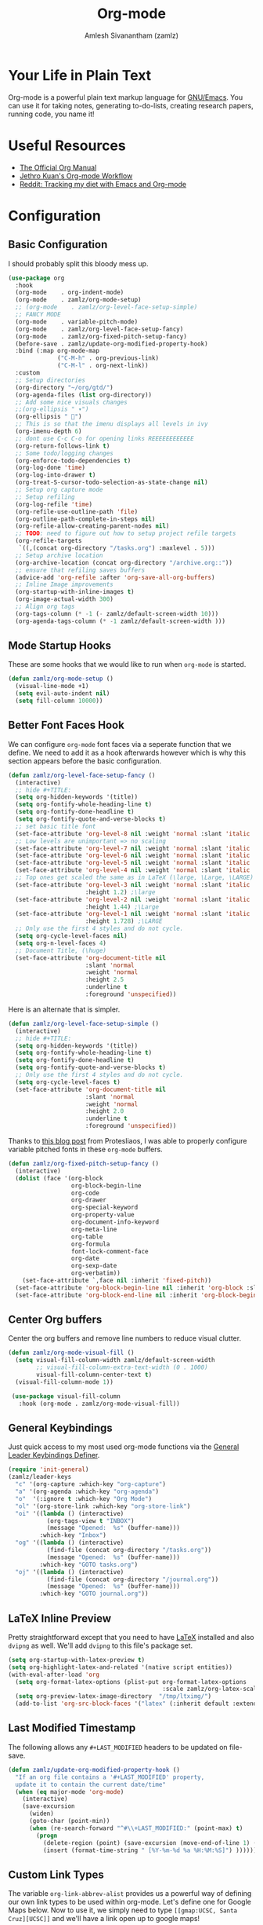 #+TITLE: Org-mode
#+AUTHOR: Amlesh Sivanantham (zamlz)
#+ROAM_KEY: https://orgmode.org/
#+ROAM_ALIAS:
#+ROAM_TAGS: CONFIG SOFTWARE EMACS
#+CREATED: [2021-03-27 Sat 00:18]
#+LAST_MODIFIED: [2021-07-12 Mon 09:30:13]
#+STARTUP: content

* Your Life in Plain Text
#+DOWNLOADED: screenshot @ 2021-03-31 18:49:35
[[file:data/org_mode_logo.png]]

Org-mode is a powerful plain text markup language for [[file:emacs.org][GNU/Emacs]]. You can use it for taking notes, generating to-do-lists, creating research papers, running code, you name it!

* Useful Resources
- [[https://orgmode.org/manual/index.html][The Official Org Manual]]
- [[https://blog.jethro.dev/posts/org_mode_workflow_preview/][Jethro Kuan's Org-mode Workflow]]
- [[https://www.reddit.com/r/orgmode/comments/i2d75e/tracking_my_diet_with_emacs_and_orgmode/][Reddit: Tracking my diet with Emacs and Org-mode]]

* Configuration
:PROPERTIES:
:header-args:emacs-lisp: :tangle ~/.config/emacs/lisp/init-org.el :comments both :mkdirp yes
:END:
** Basic Configuration

I should probably split this bloody mess up.

#+begin_src emacs-lisp
(use-package org
  :hook
  (org-mode    . org-indent-mode)
  (org-mode    . zamlz/org-mode-setup)
  ;; (org-mode    . zamlz/org-level-face-setup-simple)
  ;; FANCY MODE
  (org-mode    . variable-pitch-mode)
  (org-mode    . zamlz/org-level-face-setup-fancy)
  (org-mode    . zamlz/org-fixed-pitch-setup-fancy)
  (before-save . zamlz/update-org-modified-property-hook)
  :bind (:map org-mode-map
              ("C-M-h" . org-previous-link)
              ("C-M-l" . org-next-link))
  :custom
  ;; Setup directories
  (org-directory "~/org/gtd/")
  (org-agenda-files (list org-directory))
  ;; Add some nice visuals changes
  ;;(org-ellipsis " ▾")
  (org-ellipsis " ")
  ;; This is so that the imenu displays all levels in ivy
  (org-imenu-depth 6)
  ;; dont use C-c C-o for opening links REEEEEEEEEEEE
  (org-return-follows-link t)
  ;; Some todo/logging changes
  (org-enforce-todo-dependencies t)
  (org-log-done 'time)
  (org-log-into-drawer t)
  (org-treat-S-cursor-todo-selection-as-state-change nil)
  ;; Setup org capture mode
  ;; Setup refiling
  (org-log-refile 'time)
  (org-refile-use-outline-path 'file)
  (org-outline-path-complete-in-steps nil)
  (org-refile-allow-creating-parent-nodes nil)
  ;; TODO: need to figure out how to setup project refile targets
  (org-refile-targets
   `((,(concat org-directory "/tasks.org") :maxlevel . 5)))
  ;; Setup archive location
  (org-archive-location (concat org-directory "/archive.org::"))
  ;; ensure that refiling saves buffers
  (advice-add 'org-refile :after 'org-save-all-org-buffers)
  ;; Inline Image improvements
  (org-startup-with-inline-images t)
  (org-image-actual-width 300)
  ;; Align org tags
  (org-tags-column (* -1 (- zamlz/default-screen-width 10)))
  (org-agenda-tags-column (* -1 zamlz/default-screen-width )))
#+end_src

** Mode Startup Hooks

These are some hooks that we would like to run when =org-mode= is started.

#+begin_src emacs-lisp
(defun zamlz/org-mode-setup ()
  (visual-line-mode +1)
  (setq evil-auto-indent nil)
  (setq fill-column 10000))
#+end_src

** Better Font Faces Hook

We can configure =org-mode= font faces via a seperate function that we define. We need to add it as a hook afterwards however which is why this section appears before the basic configuration.

#+begin_src emacs-lisp
(defun zamlz/org-level-face-setup-fancy ()
  (interactive)
  ;; hide #+TITLE:
  (setq org-hidden-keywords '(title))
  (setq org-fontify-whole-heading-line t)
  (setq org-fontify-done-headline t)
  (setq org-fontify-quote-and-verse-blocks t)
  ;; set basic title font
  (set-face-attribute 'org-level-8 nil :weight 'normal :slant 'italic :inherit 'outline-8)
  ;; Low levels are unimportant => no scaling
  (set-face-attribute 'org-level-7 nil :weight 'normal :slant 'italic :inherit 'outline-7)
  (set-face-attribute 'org-level-6 nil :weight 'normal :slant 'italic :inherit 'outline-6)
  (set-face-attribute 'org-level-5 nil :weight 'normal :slant 'italic :inherit 'outline-5)
  (set-face-attribute 'org-level-4 nil :weight 'normal :slant 'italic :inherit 'outline-4)
  ;; Top ones get scaled the same as in LaTeX (\large, \Large, \LARGE)
  (set-face-attribute 'org-level-3 nil :weight 'normal :slant 'italic :inherit 'outline-3
                      :height 1.2) ;\large
  (set-face-attribute 'org-level-2 nil :weight 'normal :slant 'italic :inherit 'outline-2
                      :height 1.44) ;\Large
  (set-face-attribute 'org-level-1 nil :weight 'normal :slant 'italic :inherit 'outline-1
                      :height 1.728) ;\LARGE
  ;; Only use the first 4 styles and do not cycle.
  (setq org-cycle-level-faces nil)
  (setq org-n-level-faces 4)
  ;; Document Title, (\huge)
  (set-face-attribute 'org-document-title nil
                      :slant 'normal
                      :weight 'normal
                      :height 2.5
                      :underline t
                      :foreground 'unspecified))
#+end_src

Here is an alternate that is simpler.

#+begin_src emacs-lisp
(defun zamlz/org-level-face-setup-simple ()
  (interactive)
  ;; hide #+TITLE:
  (setq org-hidden-keywords '(title))
  (setq org-fontify-whole-heading-line t)
  (setq org-fontify-done-headline t)
  (setq org-fontify-quote-and-verse-blocks t)
  ;; Only use the first 4 styles and do not cycle.
  (setq org-cycle-level-faces t)
  (set-face-attribute 'org-document-title nil
                      :slant 'normal
                      :weight 'normal
                      :height 2.0
                      :underline t
                      :foreground 'unspecified))
#+end_src

Thanks to [[https://protesilaos.com/codelog/2020-07-17-emacs-mixed-fonts-org/][this blog post]] from Protesliaos, I was able to properly configure variable pitched fonts in these =org-mode= buffers.

#+begin_src emacs-lisp
(defun zamlz/org-fixed-pitch-setup-fancy ()
  (interactive)
  (dolist (face '(org-block
                  org-block-begin-line
                  org-code
                  org-drawer
                  org-special-keyword
                  org-property-value
                  org-document-info-keyword
                  org-meta-line
                  org-table
                  org-formula
                  font-lock-comment-face
                  org-date
                  org-sexp-date
                  org-verbatim))
    (set-face-attribute `,face nil :inherit 'fixed-pitch))
  (set-face-attribute 'org-block-begin-line nil :inherit 'org-block :slant 'italic)
  (set-face-attribute 'org-block-end-line nil :inherit 'org-block-begin-line :slant 'italic))
#+end_src

** Center Org buffers

Center the org buffers and remove line numbers to reduce visual clutter.

#+begin_src emacs-lisp
(defun zamlz/org-mode-visual-fill ()
  (setq visual-fill-column-width zamlz/default-screen-width
        ;; visual-fill-column-extra-text-width (0 . 1000)
        visual-fill-column-center-text t)
  (visual-fill-column-mode 1))

 (use-package visual-fill-column
   :hook (org-mode . zamlz/org-mode-visual-fill))
#+end_src

** General Keybindings

Just quick access to my most used org-mode functions via the [[file:general_el.org][General Leader Keybindings Definer]].

#+begin_src emacs-lisp
(require 'init-general)
(zamlz/leader-keys
  "c" '(org-capture :which-key "org-capture")
  "a" '(org-agenda :which-key "org-agenda")
  "o"  '(:ignore t :which-key "Org Mode")
  "ol" '(org-store-link :which-key "org-store-link")
  "oi" '((lambda () (interactive)
           (org-tags-view t "INBOX")
           (message "Opened:  %s" (buffer-name)))
         :which-key "Inbox")
  "og" '((lambda () (interactive)
           (find-file (concat org-directory "/tasks.org"))
           (message "Opened:  %s" (buffer-name)))
         :which-key "GOTO tasks.org")
  "oj" '((lambda () (interactive)
           (find-file (concat org-directory "/journal.org"))
           (message "Opened:  %s" (buffer-name)))
         :which-key "GOTO journal.org"))
#+end_src

** LaTeX Inline Preview

Pretty straightforward except that you need to have [[file:latex.org][LaTeX]] installed and also =dvipng= as well. We'll add =dvipng= to this file's package set.

#+begin_src emacs-lisp
(setq org-startup-with-latex-preview t)
(setq org-highlight-latex-and-related '(native script entities))
(with-eval-after-load 'org
  (setq org-format-latex-options (plist-put org-format-latex-options
                                            :scale zamlz/org-latex-scale-factor))
  (setq org-preview-latex-image-directory  "/tmp/ltximg/")
  (add-to-list 'org-src-block-faces '("latex" (:inherit default :extend t))))
#+end_src

** Last Modified Timestamp

The following allows any =#+LAST_MODIFIED= headers to be updated on file-save.

#+begin_src emacs-lisp
(defun zamlz/update-org-modified-property-hook ()
  "If an org file contains a '#+LAST_MODIFIED' property,
  update it to contain the current date/time"
  (when (eq major-mode 'org-mode)
    (interactive)
    (save-excursion
      (widen)
      (goto-char (point-min))
      (when (re-search-forward "^#\\+LAST_MODIFIED:" (point-max) t)
        (progn
          (delete-region (point) (save-excursion (move-end-of-line 1) (point)))
          (insert (format-time-string " [%Y-%m-%d %a %H:%M:%S]") ))))))
#+end_src

** Custom Link Types

The variable =org-link-abbrev-alist= provides us a powerful way of defining our own link types to be used within org-mode. Let's define one for Google Maps below. Now to use it, we simply need to type =[[gmap:UCSC, Santa Cruz][UCSC]]= and we'll have a link open up to google maps!

#+begin_src emacs-lisp
(setq org-link-abbrev-alist
      '(("gmap" . "http://maps.google.com/maps?q=%s")))
#+end_src

** Feature Provider

#+begin_src emacs-lisp
(provide 'init-org)
#+end_src
